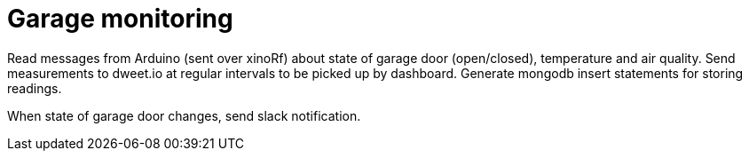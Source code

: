 
= Garage monitoring

Read messages from Arduino (sent over xinoRf) about state of garage door (open/closed),
temperature and air quality. 
Send measurements to dweet.io at regular intervals to be picked up by dashboard.
Generate mongodb insert statements for storing readings.

When state of garage door changes, send slack notification.

